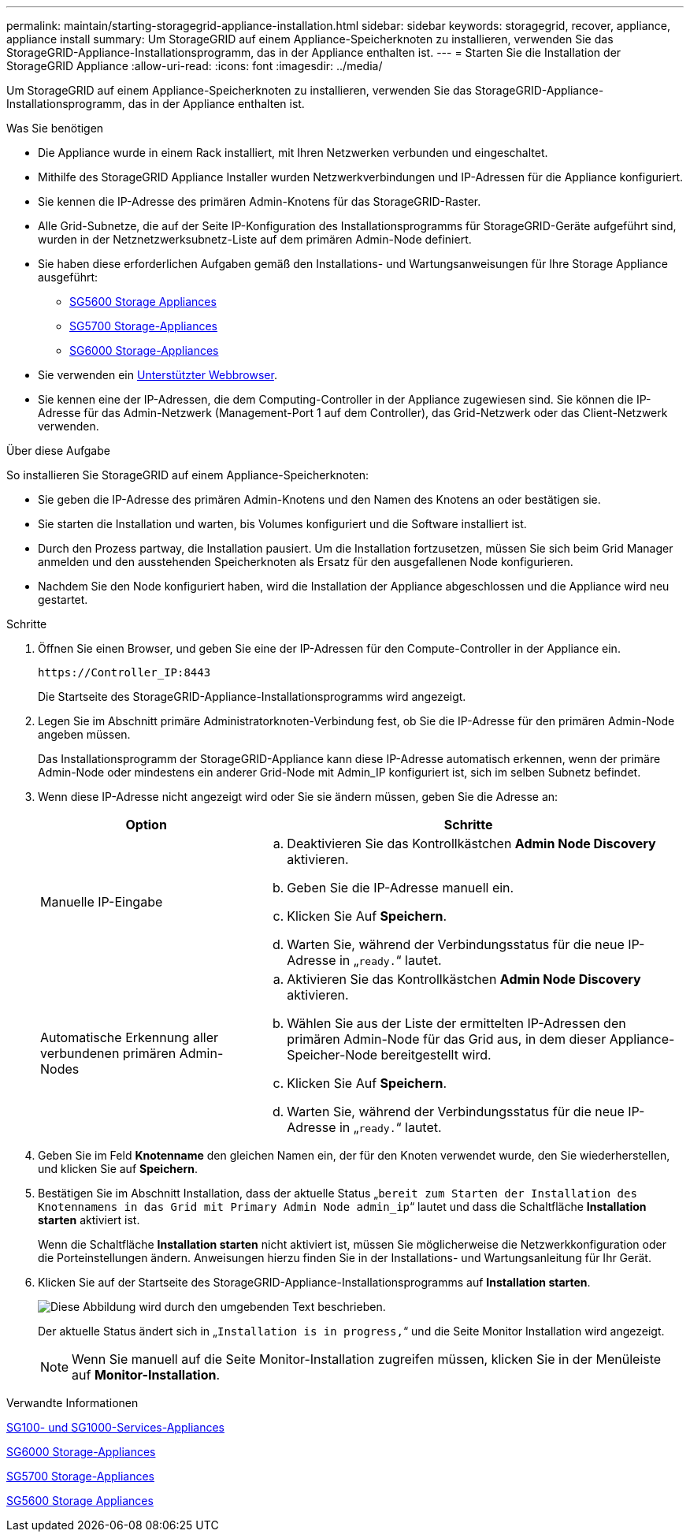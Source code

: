 ---
permalink: maintain/starting-storagegrid-appliance-installation.html 
sidebar: sidebar 
keywords: storagegrid, recover, appliance, appliance install 
summary: Um StorageGRID auf einem Appliance-Speicherknoten zu installieren, verwenden Sie das StorageGRID-Appliance-Installationsprogramm, das in der Appliance enthalten ist. 
---
= Starten Sie die Installation der StorageGRID Appliance
:allow-uri-read: 
:icons: font
:imagesdir: ../media/


[role="lead"]
Um StorageGRID auf einem Appliance-Speicherknoten zu installieren, verwenden Sie das StorageGRID-Appliance-Installationsprogramm, das in der Appliance enthalten ist.

.Was Sie benötigen
* Die Appliance wurde in einem Rack installiert, mit Ihren Netzwerken verbunden und eingeschaltet.
* Mithilfe des StorageGRID Appliance Installer wurden Netzwerkverbindungen und IP-Adressen für die Appliance konfiguriert.
* Sie kennen die IP-Adresse des primären Admin-Knotens für das StorageGRID-Raster.
* Alle Grid-Subnetze, die auf der Seite IP-Konfiguration des Installationsprogramms für StorageGRID-Geräte aufgeführt sind, wurden in der Netznetzwerksubnetz-Liste auf dem primären Admin-Node definiert.
* Sie haben diese erforderlichen Aufgaben gemäß den Installations- und Wartungsanweisungen für Ihre Storage Appliance ausgeführt:
+
** xref:../sg5600/index.adoc[SG5600 Storage Appliances]
** xref:../sg5700/index.adoc[SG5700 Storage-Appliances]
** xref:../sg6000/index.adoc[SG6000 Storage-Appliances]


* Sie verwenden ein xref:../admin/web-browser-requirements.adoc[Unterstützter Webbrowser].
* Sie kennen eine der IP-Adressen, die dem Computing-Controller in der Appliance zugewiesen sind. Sie können die IP-Adresse für das Admin-Netzwerk (Management-Port 1 auf dem Controller), das Grid-Netzwerk oder das Client-Netzwerk verwenden.


.Über diese Aufgabe
So installieren Sie StorageGRID auf einem Appliance-Speicherknoten:

* Sie geben die IP-Adresse des primären Admin-Knotens und den Namen des Knotens an oder bestätigen sie.
* Sie starten die Installation und warten, bis Volumes konfiguriert und die Software installiert ist.
* Durch den Prozess partway, die Installation pausiert. Um die Installation fortzusetzen, müssen Sie sich beim Grid Manager anmelden und den ausstehenden Speicherknoten als Ersatz für den ausgefallenen Node konfigurieren.
* Nachdem Sie den Node konfiguriert haben, wird die Installation der Appliance abgeschlossen und die Appliance wird neu gestartet.


.Schritte
. Öffnen Sie einen Browser, und geben Sie eine der IP-Adressen für den Compute-Controller in der Appliance ein.
+
`+https://Controller_IP:8443+`

+
Die Startseite des StorageGRID-Appliance-Installationsprogramms wird angezeigt.

. Legen Sie im Abschnitt primäre Administratorknoten-Verbindung fest, ob Sie die IP-Adresse für den primären Admin-Node angeben müssen.
+
Das Installationsprogramm der StorageGRID-Appliance kann diese IP-Adresse automatisch erkennen, wenn der primäre Admin-Node oder mindestens ein anderer Grid-Node mit Admin_IP konfiguriert ist, sich im selben Subnetz befindet.

. Wenn diese IP-Adresse nicht angezeigt wird oder Sie sie ändern müssen, geben Sie die Adresse an:
+
[cols="1a,2a"]
|===
| Option | Schritte 


 a| 
Manuelle IP-Eingabe
 a| 
.. Deaktivieren Sie das Kontrollkästchen *Admin Node Discovery* aktivieren.
.. Geben Sie die IP-Adresse manuell ein.
.. Klicken Sie Auf *Speichern*.
.. Warten Sie, während der Verbindungsstatus für die neue IP-Adresse in „`ready.`“ lautet.




 a| 
Automatische Erkennung aller verbundenen primären Admin-Nodes
 a| 
.. Aktivieren Sie das Kontrollkästchen *Admin Node Discovery* aktivieren.
.. Wählen Sie aus der Liste der ermittelten IP-Adressen den primären Admin-Node für das Grid aus, in dem dieser Appliance-Speicher-Node bereitgestellt wird.
.. Klicken Sie Auf *Speichern*.
.. Warten Sie, während der Verbindungsstatus für die neue IP-Adresse in „`ready.`“ lautet.


|===
. Geben Sie im Feld *Knotenname* den gleichen Namen ein, der für den Knoten verwendet wurde, den Sie wiederherstellen, und klicken Sie auf *Speichern*.
. Bestätigen Sie im Abschnitt Installation, dass der aktuelle Status „`bereit zum Starten der Installation des Knotennamens in das Grid mit Primary Admin Node admin_ip`“ lautet und dass die Schaltfläche *Installation starten* aktiviert ist.
+
Wenn die Schaltfläche *Installation starten* nicht aktiviert ist, müssen Sie möglicherweise die Netzwerkkonfiguration oder die Porteinstellungen ändern. Anweisungen hierzu finden Sie in der Installations- und Wartungsanleitung für Ihr Gerät.

. Klicken Sie auf der Startseite des StorageGRID-Appliance-Installationsprogramms auf *Installation starten*.
+
image::../media/appliance_installer_home_start_installation_enabled.gif[Diese Abbildung wird durch den umgebenden Text beschrieben.]

+
Der aktuelle Status ändert sich in „`Installation is in progress,`“ und die Seite Monitor Installation wird angezeigt.

+

NOTE: Wenn Sie manuell auf die Seite Monitor-Installation zugreifen müssen, klicken Sie in der Menüleiste auf *Monitor-Installation*.



.Verwandte Informationen
xref:../sg100-1000/index.adoc[SG100- und SG1000-Services-Appliances]

xref:../sg6000/index.adoc[SG6000 Storage-Appliances]

xref:../sg5700/index.adoc[SG5700 Storage-Appliances]

xref:../sg5600/index.adoc[SG5600 Storage Appliances]
